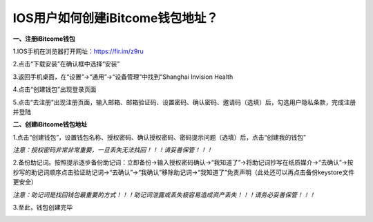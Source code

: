IOS用户如何创建iBitcome钱包地址？
---------------------------------

**一、注册iBitcome钱包**

1.IOS手机在浏览器打开网址：https://fir.im/z9ru

2.点击“下载安装”在确认框中选择“安装”

.. image:: https://github.com/wangzhenzhen23/iBitcome/blob/master/_static/1531989543466.png?raw=true
.. image:: https://github.com/wangzhenzhen23/iBitcome/blob/master/_static/1531989552245.png?raw=true

3.返回手机桌面，在“设置”->“通用”->“设备管理”中找到“Shanghai Invision Health 

.. image:: https://github.com/wangzhenzhen23/iBitcome/blob/master/_static/1531989566840.png?raw=true
.. image:: https://github.com/wangzhenzhen23/iBitcome/blob/master/_static/1531989574614.png?raw=true
.. image:: https://github.com/wangzhenzhen23/iBitcome/blob/master/_static/1531989581039.png?raw=true

.. image:: https://github.com/wangzhenzhen23/iBitcome/blob/master/_static/1531989589544.png?raw=true
.. image:: https://github.com/wangzhenzhen23/iBitcome/blob/master/_static/1531989596240.png?raw=true
.. image:: https://github.com/wangzhenzhen23/iBitcome/blob/master/_static/1531989602877.png?raw=true

4.点击“创建钱包”出现登录页面

.. image:: https://github.com/wangzhenzhen23/iBitcome/blob/master/_static/1531989616021.png?raw=true

5.点击“去注册”出现注册页面，输入邮箱、邮箱验证码、设置密码、确认密码、邀请码（选填）后，勾选用户隐私条款，完成注册并登陆

.. image:: https://github.com/wangzhenzhen23/iBitcome/blob/master/_static/1531989623427.png?raw=true

**二、创建iBitcome钱包地址**

1.点击“创建钱包”，设置钱包名称、授权密码、确认授权密码、密码提示问题（选填）后，点击“创建我的钱包”

.. image:: https://github.com/wangzhenzhen23/iBitcome/blob/master/_static/1531989636327.png?raw=true

*注意：授权密码非常非常重要，一旦丢失无法找回！！！请妥善保管！！！*

2.备份助记词。按照提示逐步备份助记词：立即备份→输入授权密码确认→“我知道了”→将助记词抄写在纸质媒介→“去确认”→按抄写的助记词顺序点击验证助记词→“去确认”→“我确认”移除助记词→“我知道了”免责声明（此处还可以再点击备份keystore文件更安全）

.. image:: https://github.com/wangzhenzhen23/iBitcome/blob/master/_static/1531989669783.png?raw=true
.. image:: https://github.com/wangzhenzhen23/iBitcome/blob/master/_static/1531989675911.png?raw=true
.. image:: https://github.com/wangzhenzhen23/iBitcome/blob/master/_static/1531989684329.png?raw=true

*注意：助记词是找回钱包最重要的方式！！！助记词泄露或丢失极容易造成资产丢失！！！请务必妥善保管！！！* 

3.至此，钱包创建完毕

.. image:: https://github.com/wangzhenzhen23/iBitcome/blob/master/_static/1531989698981.png?raw=true

